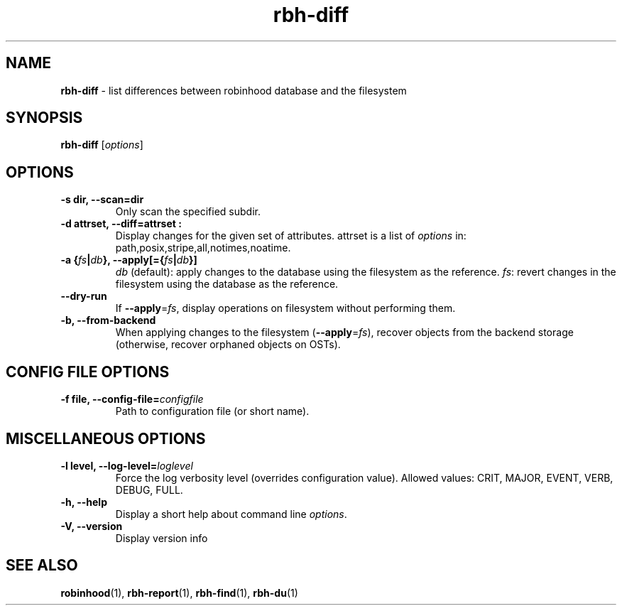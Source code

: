 .\" Text automatically generated by txt2man
.TH rbh-diff 1 "02 April 2015" "" "Robinhood 2.99"
.SH NAME
\fBrbh-diff \fP- list differences between robinhood database and the filesystem
.SH SYNOPSIS
.nf
.fam C
  \fBrbh-diff\fP [\fIoptions\fP]

.fam T
.fi
.fam T
.fi
.SH OPTIONS

.TP
.B
\fB-s\fP dir, \fB--scan\fP=dir
Only scan the specified subdir.
.TP
.B
\fB-d\fP attrset, \fB--diff\fP=attrset :
Display changes for the given set of attributes.
attrset is a list of \fIoptions\fP in: path,posix,stripe,all,notimes,noatime.
.TP
.B
\fB-a\fP {\fIfs\fP|\fIdb\fP}, \fB--apply\fP[={\fIfs\fP|\fIdb\fP}]
\fIdb\fP (default): apply changes to the database using the filesystem as the reference.
\fIfs\fP: revert changes in the filesystem using the database as the reference.
.TP
.B
\fB--dry-run\fP
If \fB--apply\fP=\fIfs\fP, display operations on filesystem without performing them.
.TP
.B
\fB-b\fP, \fB--from-backend\fP
When applying changes to the filesystem (\fB--apply\fP=\fIfs\fP), recover objects from the backend storage
(otherwise, recover orphaned objects on OSTs).
.SH CONFIG FILE OPTIONS

.TP
.B
\fB-f\fP file, \fB--config-file\fP=\fIconfigfile\fP
Path to configuration file (or short name).
.SH MISCELLANEOUS OPTIONS

.TP
.B
\fB-l\fP level, \fB--log-level\fP=\fIloglevel\fP
Force the log verbosity level (overrides configuration value).
Allowed values: CRIT, MAJOR, EVENT, VERB, DEBUG, FULL.
.TP
.B
\fB-h\fP, \fB--help\fP
Display a short help about command line \fIoptions\fP.
.TP
.B
\fB-V\fP, \fB--version\fP
Display version info
.SH SEE ALSO
\fBrobinhood\fP(1), \fBrbh-report\fP(1), \fBrbh-find\fP(1), \fBrbh-du\fP(1)
